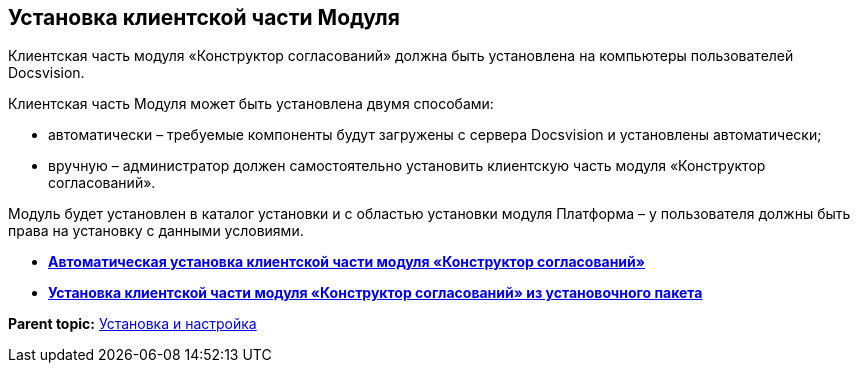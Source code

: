 [[ariaid-title1]]
== Установка клиентской части Модуля

Клиентская часть модуля «Конструктор согласований» должна быть установлена на компьютеры пользователей Docsvision.

Клиентская часть Модуля может быть установлена двумя способами:

* автоматически – требуемые компоненты будут загружены с сервера Docsvision и установлены автоматически;
* вручную – администратор должен самостоятельно установить клиентскую часть модуля «Конструктор согласований».

Модуль будет установлен в каталог установки и с областью установки модуля Платформа – у пользователя должны быть права на установку с данными условиями.

* *xref:../pages/Install_client_fromserver.adoc[Автоматическая установка клиентской части модуля «Конструктор согласований»]* +
* *xref:../pages/Install_client_frommsi.adoc[Установка клиентской части модуля «Конструктор согласований» из установочного пакета]* +

*Parent topic:* xref:../pages/Install_and_configuration.adoc[Установка и настройка]
